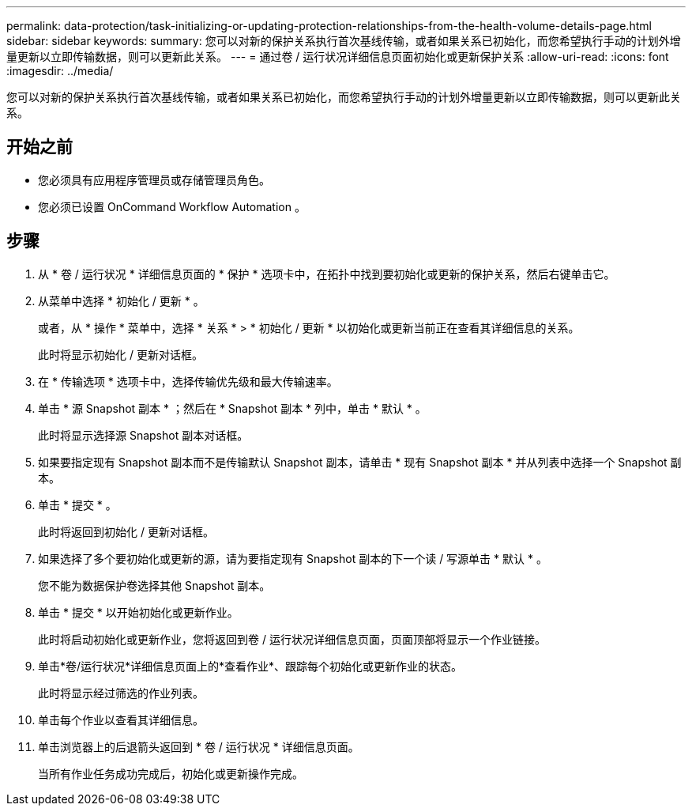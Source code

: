 ---
permalink: data-protection/task-initializing-or-updating-protection-relationships-from-the-health-volume-details-page.html 
sidebar: sidebar 
keywords:  
summary: 您可以对新的保护关系执行首次基线传输，或者如果关系已初始化，而您希望执行手动的计划外增量更新以立即传输数据，则可以更新此关系。 
---
= 通过卷 / 运行状况详细信息页面初始化或更新保护关系
:allow-uri-read: 
:icons: font
:imagesdir: ../media/


[role="lead"]
您可以对新的保护关系执行首次基线传输，或者如果关系已初始化，而您希望执行手动的计划外增量更新以立即传输数据，则可以更新此关系。



== 开始之前

* 您必须具有应用程序管理员或存储管理员角色。
* 您必须已设置 OnCommand Workflow Automation 。




== 步骤

. 从 * 卷 / 运行状况 * 详细信息页面的 * 保护 * 选项卡中，在拓扑中找到要初始化或更新的保护关系，然后右键单击它。
. 从菜单中选择 * 初始化 / 更新 * 。
+
或者，从 * 操作 * 菜单中，选择 * 关系 * > * 初始化 / 更新 * 以初始化或更新当前正在查看其详细信息的关系。

+
此时将显示初始化 / 更新对话框。

. 在 * 传输选项 * 选项卡中，选择传输优先级和最大传输速率。
. 单击 * 源 Snapshot 副本 * ；然后在 * Snapshot 副本 * 列中，单击 * 默认 * 。
+
此时将显示选择源 Snapshot 副本对话框。

. 如果要指定现有 Snapshot 副本而不是传输默认 Snapshot 副本，请单击 * 现有 Snapshot 副本 * 并从列表中选择一个 Snapshot 副本。
. 单击 * 提交 * 。
+
此时将返回到初始化 / 更新对话框。

. 如果选择了多个要初始化或更新的源，请为要指定现有 Snapshot 副本的下一个读 / 写源单击 * 默认 * 。
+
您不能为数据保护卷选择其他 Snapshot 副本。

. 单击 * 提交 * 以开始初始化或更新作业。
+
此时将启动初始化或更新作业，您将返回到卷 / 运行状况详细信息页面，页面顶部将显示一个作业链接。

. 单击*卷/运行状况*详细信息页面上的*查看作业*、跟踪每个初始化或更新作业的状态。
+
此时将显示经过筛选的作业列表。

. 单击每个作业以查看其详细信息。
. 单击浏览器上的后退箭头返回到 * 卷 / 运行状况 * 详细信息页面。
+
当所有作业任务成功完成后，初始化或更新操作完成。


